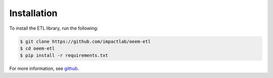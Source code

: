 Installation
------------

To install the ETL library, run the following:

.. code-block:: bash

    $ git clone https://github.com/impactlab/oeem-etl
    $ cd oeem-etl
    $ pip install -r requirements.txt

For more information, see `github <https://github.com/impactlab/oeem-etl/>`_.
